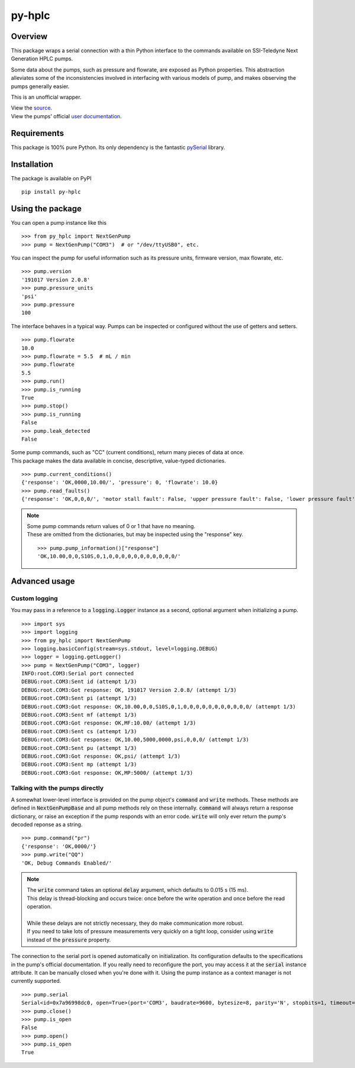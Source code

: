 ===========
py-hplc
===========

Overview
===========

This package wraps a serial connection with a thin Python interface to the commands available on SSI-Teledyne Next Generation HPLC pumps.

Some data about the pumps, such as pressure and flowrate, are exposed as Python properties.
This abstraction alleviates some of the inconsistencies involved in interfacing with various models of pump, and makes observing the pumps generally easier.

This is an unofficial wrapper. 

| View the `source`_.
| View the pumps' official `user documentation`_.

.. _`source`: https://github.com/teauxfu/py-hplc
.. _`user documentation`: https://www.teledynessi.com/Manuals%20%20Guides/Product%20Guides%20and%20Resources/Serial%20Pump%20Control%20for%20Next%20Generation%20SSI%20Pumps.pdf

Requirements
=============
This package is 100% pure Python. Its only dependency is the fantastic `pySerial`_ library.

.. _`pySerial`: https://github.com/pyserial/pyserial

Installation
============
The package is available on PyPI ::

    pip install py-hplc

Using the package
==================
You can open a pump instance like this ::

   >>> from py_hplc import NextGenPump
   >>> pump = NextGenPump("COM3")  # or "/dev/ttyUSB0", etc.

You can inspect the pump for useful information such as its pressure units, firmware version, max flowrate, etc. ::

   >>> pump.version
   '191017 Version 2.0.8'
   >>> pump.pressure_units
   'psi'
   >>> pump.pressure
   100

The interface behaves in a typical way. Pumps can be inspected or configured without the use of getters and setters. ::

    >>> pump.flowrate
    10.0
    >>> pump.flowrate = 5.5  # mL / min
    >>> pump.flowrate
    5.5
    >>> pump.run()
    >>> pump.is_running
    True
    >>> pump.stop()
    >>> pump.is_running
    False
    >>> pump.leak_detected
    False

| Some pump commands, such as "CC" (current conditions), return many pieces of data at once.
| This package makes the data available in concise, descriptive, value-typed dictionaries. 

::

   >>> pump.current_conditions()
   {'response': 'OK,0000,10.00/', 'pressure': 0, 'flowrate': 10.0}
   >>> pump.read_faults()
   {'response': 'OK,0,0,0/', 'motor stall fault': False, 'upper pressure fault': False, 'lower pressure fault': False}

.. note::

    | Some pump commands return values of 0 or 1 that have no meaning.  
    | These are omitted from the dictionaries, but may be inspected using the "response" key. 
    
    ::

        >>> pump.pump_information()["response"]
        'OK,10.00,0,0,S10S,0,1,0,0,0,0,0,0,0,0,0,0,0/'

Advanced usage
===============

Custom logging
---------------

You may pass in a reference to a :code:`logging.Logger` instance as a second, optional argument when initializing a pump. ::

   >>> import sys
   >>> import logging
   >>> from py_hplc import NextGenPump
   >>> logging.basicConfig(stream=sys.stdout, level=logging.DEBUG)
   >>> logger = logging.getLogger()
   >>> pump = NextGenPump("COM3", logger)
   INFO:root.COM3:Serial port connected
   DEBUG:root.COM3:Sent id (attempt 1/3)
   DEBUG:root.COM3:Got response: OK, 191017 Version 2.0.8/ (attempt 1/3)
   DEBUG:root.COM3:Sent pi (attempt 1/3)
   DEBUG:root.COM3:Got response: OK,10.00,0,0,S10S,0,1,0,0,0,0,0,0,0,0,0,0,0/ (attempt 1/3)
   DEBUG:root.COM3:Sent mf (attempt 1/3)
   DEBUG:root.COM3:Got response: OK,MF:10.00/ (attempt 1/3)
   DEBUG:root.COM3:Sent cs (attempt 1/3)
   DEBUG:root.COM3:Got response: OK,10.00,5000,0000,psi,0,0,0/ (attempt 1/3)
   DEBUG:root.COM3:Sent pu (attempt 1/3)
   DEBUG:root.COM3:Got response: OK,psi/ (attempt 1/3)
   DEBUG:root.COM3:Sent mp (attempt 1/3)
   DEBUG:root.COM3:Got response: OK,MP:5000/ (attempt 1/3)

Talking with the pumps directly
--------------------------------

A somewhat lower-level interface is provided on the pump object's :code:`command` and :code:`write` methods. 
These methods are defined in :code:`NextGenPumpBase` and all pump methods rely on these internally. 
:code:`command` will always return a response dictionary, or raise an exception if the pump responds with an error code.
:code:`write` will only ever return the pump's decoded reponse as a string. ::

   >>> pump.command("pr")
   {'response': 'OK,0000/'}
   >>> pump.write("QQ")
   'OK, Debug Commands Enabled/'

.. note::

   | The :code:`write` command takes an optional :code:`delay` argument, which defaults to 0.015 s (15 ms). 
   | This delay is thread-blocking and occurs twice: once before the write operation and once before the read operation.
   | 
   | While these delays are not strictly necessary, they do make communication more robust. 
   | If you need to take lots of pressure measurements very quickly on a tight loop, consider using :code:`write` instead of the :code:`pressure` property.



The connection to the serial port is opened automatically on initialization.
Its configuration defaults to the specifications in the pump's official documentation.
If you really need to reconfigure the port, you may access it at the :code:`serial` instance attribute.
It can be manually closed when you're done with it.
Using the pump instance as a context manager is not currently supported.
::

   >>> pump.serial
   Serial<id=0x7a96998dc0, open=True>(port='COM3', baudrate=9600, bytesize=8, parity='N', stopbits=1, timeout=0.1, xonxoff=False, rtscts=False, dsrdtr=False)
   >>> pump.close()
   >>> pump.is_open
   False
   >>> pump.open()
   >>> pump.is_open
   True
